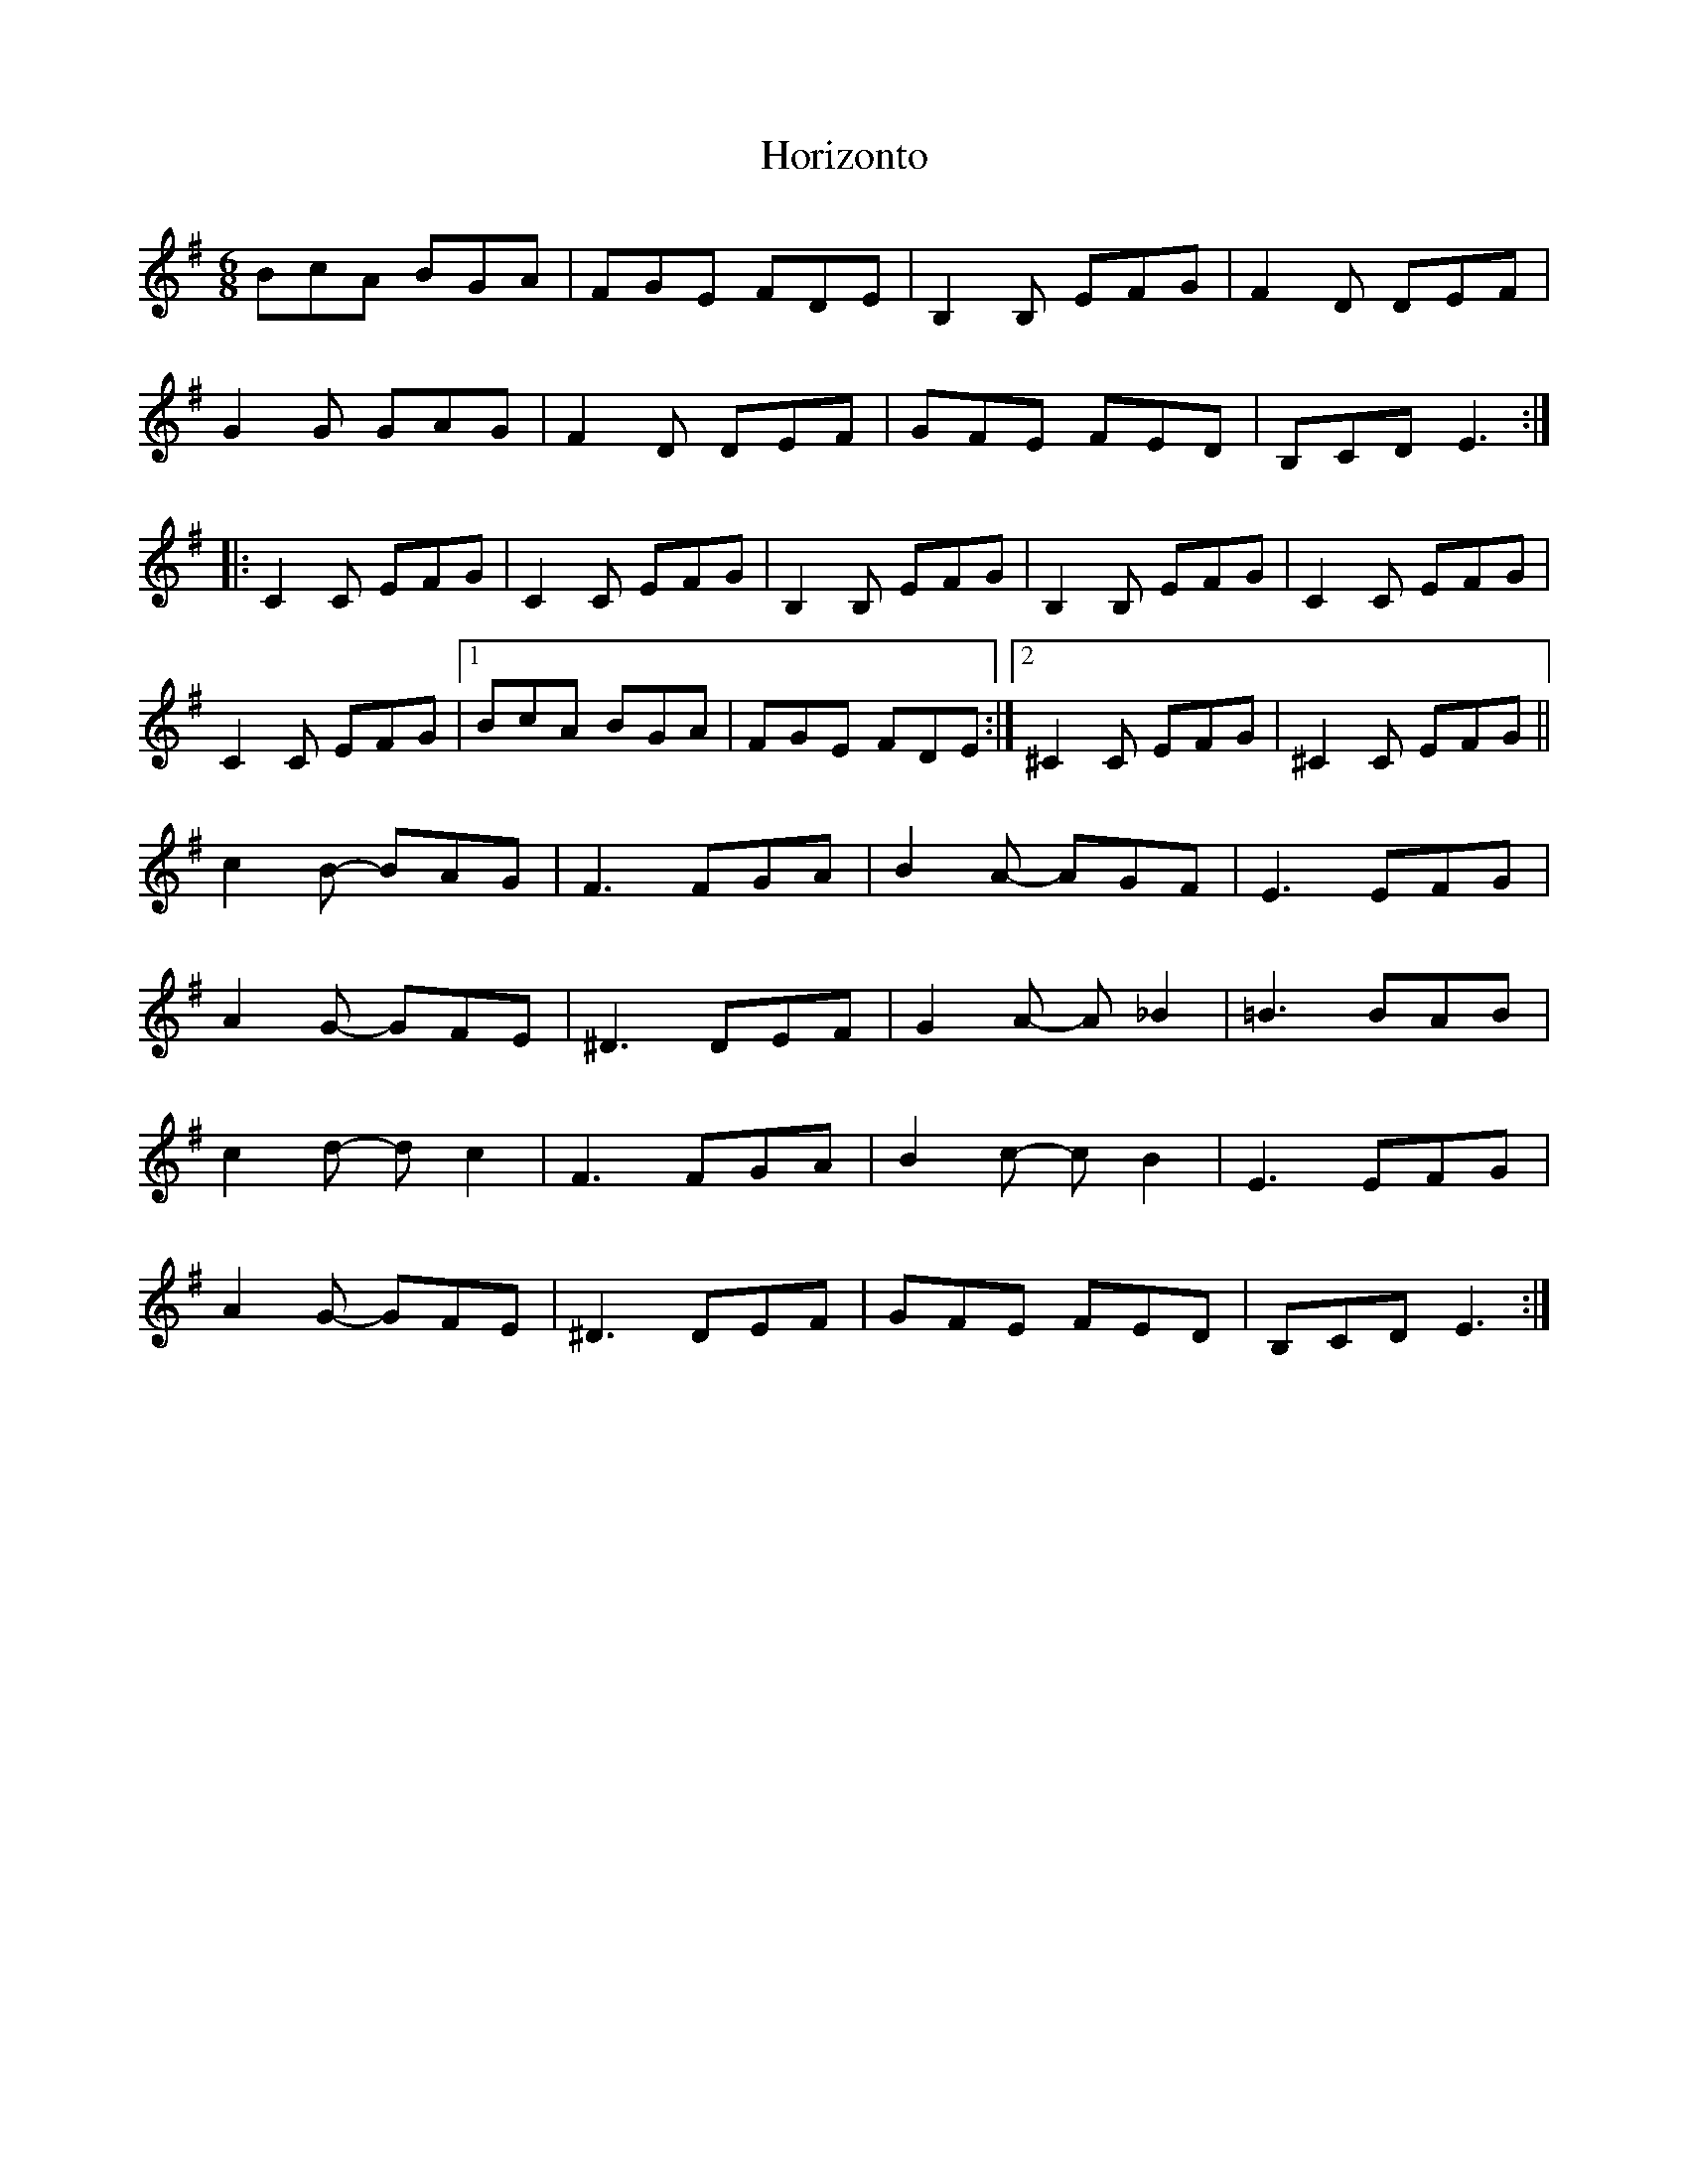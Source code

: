 X: 17846
T: Horizonto
R: jig
M: 6/8
K: Eminor
BcA BGA|FGE FDE|B,2B, EFG|F2D DEF|
G2G GAG|F2D DEF|GFE FED|B,CD E3:|
|:C2C EFG|C2C EFG|B,2B, EFG|B,2B, EFG|C2C EFG|
C2C EFG|1 BcA BGA|FGE FDE:|2 ^C2C EFG|^C2C EFG||
c2B- BAG|F3 FGA|B2A- AGF|E3 EFG|
A2G- GFE|^D3 DEF|G2A- A_B2|=B3 BAB|
c2d- dc2|F3 FGA|B2c- cB2|E3 EFG|
A2G- GFE|^D3 DEF|GFE FED|B,CD E3:|

